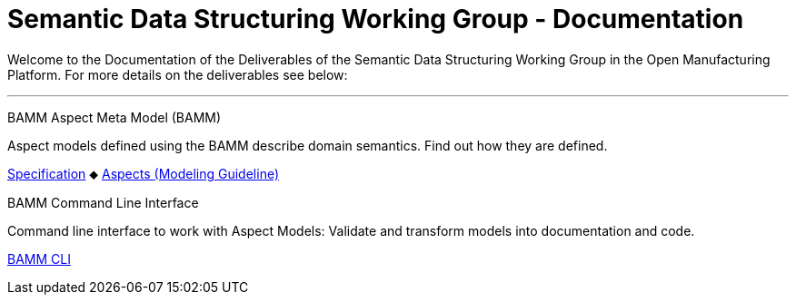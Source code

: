 = Semantic Data Structuring Working Group - Documentation 
:page-layout: tiles

Welcome to the Documentation of the Deliverables of the Semantic Data Structuring Working Group in the Open Manufacturing Platform. For more details on the deliverables see below: 

'''

[.tile]
[.icon-spec]
--
[.title]
BAMM Aspect Meta Model (BAMM)

[.text]
Aspect models defined using the BAMM describe domain semantics.
Find out how they are defined.

[.link]
xref:bamm-specification:ROOT:index.adoc[Specification] ⬥ xref:bamm-specification:ROOT:modeling-guidelines.adoc[Aspects (Modeling Guideline)]
--

[.tile]
[.icon-cli]
--
[.title]
BAMM Command Line Interface

[.text]
Command line interface to work with Aspect Models: Validate and transform models into documentation and code.

[.link]
xref:sds-developer-guide:tooling-guide:bamm-cli.adoc[BAMM CLI]
--